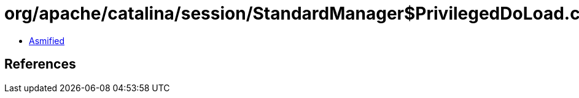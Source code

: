 = org/apache/catalina/session/StandardManager$PrivilegedDoLoad.class

 - link:StandardManager$PrivilegedDoLoad-asmified.java[Asmified]

== References

